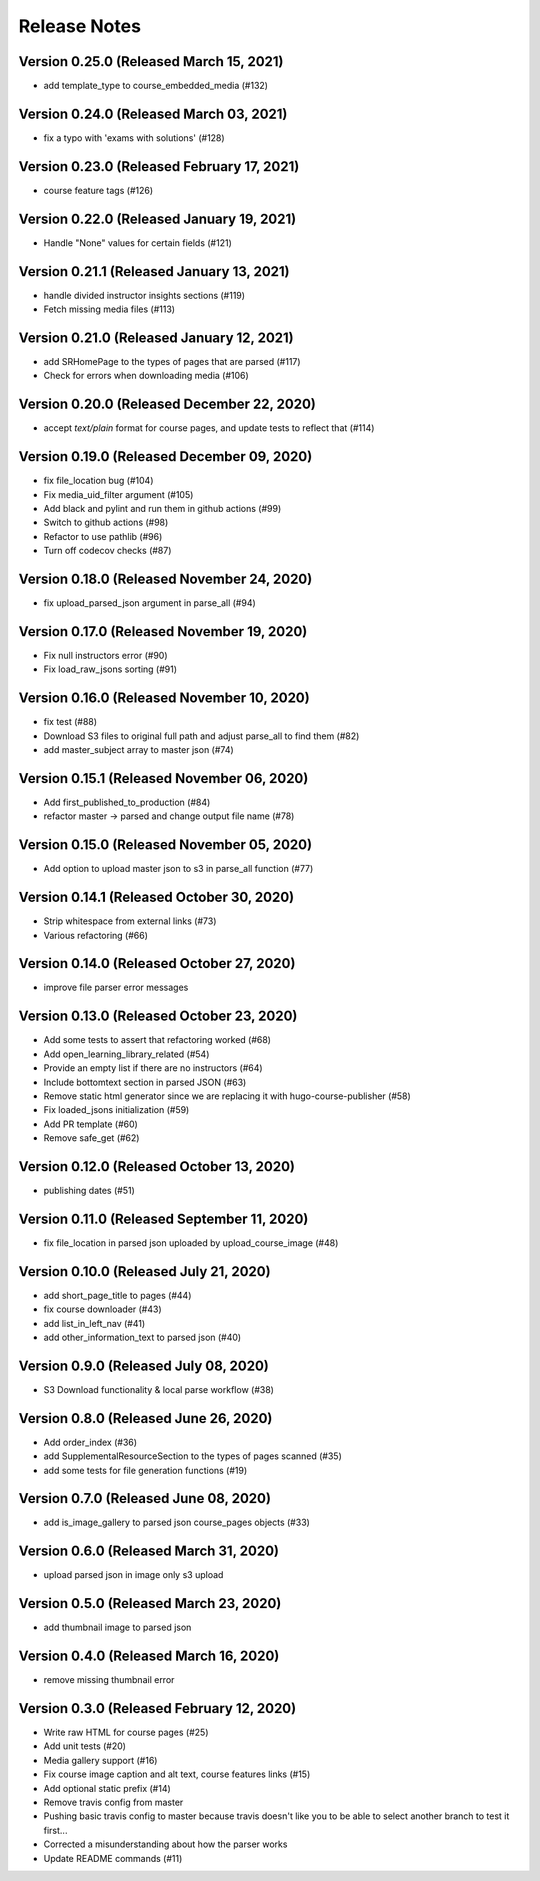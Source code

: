 Release Notes
=============

Version 0.25.0 (Released March 15, 2021)
--------------

- add template_type to course_embedded_media (#132)

Version 0.24.0 (Released March 03, 2021)
--------------

- fix a typo with 'exams with solutions' (#128)

Version 0.23.0 (Released February 17, 2021)
--------------

- course feature tags (#126)

Version 0.22.0 (Released January 19, 2021)
--------------

- Handle "None" values for certain fields (#121)

Version 0.21.1 (Released January 13, 2021)
--------------

- handle divided instructor insights sections (#119)
- Fetch missing media files (#113)

Version 0.21.0 (Released January 12, 2021)
--------------

- add SRHomePage to the types of pages that are parsed (#117)
- Check for errors when downloading media (#106)

Version 0.20.0 (Released December 22, 2020)
--------------

- accept `text/plain` format for course pages, and update tests to reflect that (#114)

Version 0.19.0 (Released December 09, 2020)
--------------

- fix file_location bug (#104)
- Fix media_uid_filter argument (#105)
- Add black and pylint and run them in github actions (#99)
- Switch to github actions (#98)
- Refactor to use pathlib (#96)
- Turn off codecov checks (#87)

Version 0.18.0 (Released November 24, 2020)
--------------

- fix upload_parsed_json argument in parse_all (#94)

Version 0.17.0 (Released November 19, 2020)
--------------

- Fix null instructors error (#90)
- Fix load_raw_jsons sorting (#91)

Version 0.16.0 (Released November 10, 2020)
--------------

- fix test (#88)
- Download S3 files to original full path and adjust parse_all to find them (#82)
- add master_subject array to master json (#74)

Version 0.15.1 (Released November 06, 2020)
--------------

- Add first_published_to_production (#84)
- refactor master -> parsed and change output file name (#78)

Version 0.15.0 (Released November 05, 2020)
--------------

- Add option to upload master json to s3 in parse_all function (#77)

Version 0.14.1 (Released October 30, 2020)
--------------

- Strip whitespace from external links (#73)
- Various refactoring (#66)

Version 0.14.0 (Released October 27, 2020)
--------------

- improve file parser error messages

Version 0.13.0 (Released October 23, 2020)
--------------

- Add some tests to assert that refactoring worked (#68)
- Add open_learning_library_related (#54)
- Provide an empty list if there are no instructors (#64)
- Include bottomtext section in parsed JSON (#63)
- Remove static html generator since we are replacing it with hugo-course-publisher (#58)
- Fix loaded_jsons initialization (#59)
- Add PR template (#60)
- Remove safe_get (#62)

Version 0.12.0 (Released October 13, 2020)
--------------

- publishing dates (#51)

Version 0.11.0 (Released September 11, 2020)
--------------

- fix file_location in parsed json uploaded by upload_course_image (#48)

Version 0.10.0 (Released July 21, 2020)
--------------

- add short_page_title to pages (#44)
- fix course downloader (#43)
- add list_in_left_nav (#41)
- add other_information_text to parsed json (#40)

Version 0.9.0 (Released July 08, 2020)
-------------

- S3 Download functionality & local parse workflow (#38)

Version 0.8.0 (Released June 26, 2020)
-------------

- Add order_index (#36)
- add SupplementalResourceSection to the types of pages scanned (#35)
- add some tests for file generation functions (#19)

Version 0.7.0 (Released June 08, 2020)
-------------

- add is_image_gallery to parsed json course_pages objects (#33)

Version 0.6.0 (Released March 31, 2020)
-------------

- upload parsed json in image only s3 upload

Version 0.5.0 (Released March 23, 2020)
-------------

- add thumbnail image to parsed json

Version 0.4.0 (Released March 16, 2020)
-------------

- remove missing thumbnail error

Version 0.3.0 (Released February 12, 2020)
-------------

- Write raw HTML for course pages (#25)
- Add unit tests (#20)
- Media gallery support (#16)
- Fix course image caption and alt text, course features links (#15)
- Add optional static prefix (#14)
- Remove travis config from master
- Pushing basic travis config to master because travis doesn't like you to be able to select another branch to test it first...
- Corrected a misunderstanding about how the parser works
- Update README commands (#11)

